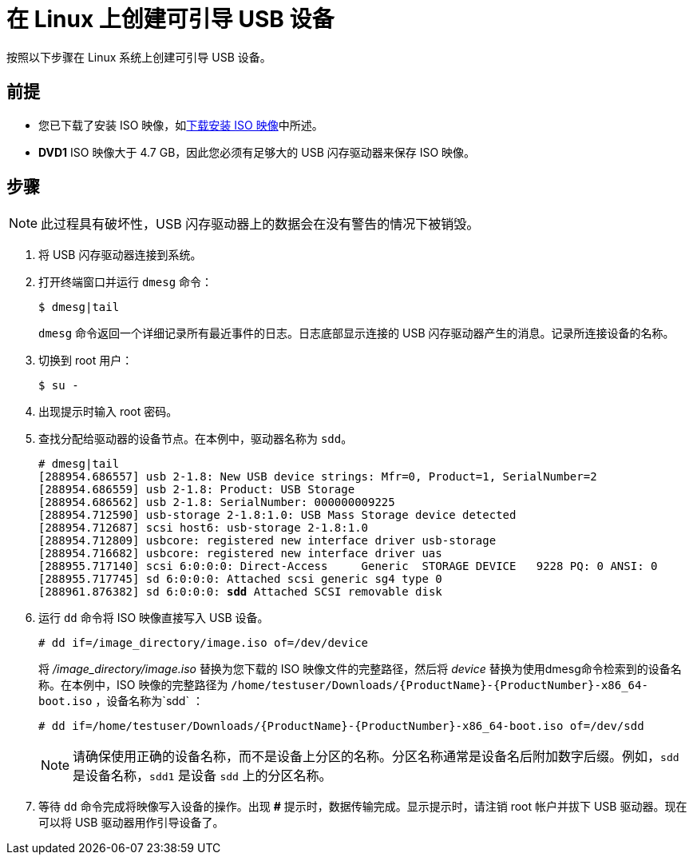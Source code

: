 [id='create-bootable-usb-linux_{context}']
= 在 Linux 上创建可引导 USB 设备

按照以下步骤在 Linux 系统上创建可引导 USB 设备。

[discrete]
== 前提

* 您已下载了安装 ISO 映像，如xref:standard-install:assembly_preparing-for-your-installation.adoc#downloading-beta-installation-images_preparing-for-your-installation[下载安装 ISO 映像]中所述。
* *DVD1* ISO 映像大于 4.7 GB，因此您必须有足够大的 USB 闪存驱动器来保存 ISO 映像。

[discrete]
== 步骤

[NOTE]
====
此过程具有破坏性，USB 闪存驱动器上的数据会在没有警告的情况下被销毁。
====

. 将 USB 闪存驱动器连接到系统。

. 打开终端窗口并运行 `dmesg` 命令：
+
[subs="quotes, macros, attributes"]
----
$ dmesg|tail
----
+
`dmesg` 命令返回一个详细记录所有最近事件的日志。日志底部显示连接的 USB 闪存驱动器产生的消息。记录所连接设备的名称。

. 切换到 root 用户：
+
[subs="quotes, macros, attributes"]
----
$ su -
----

. 出现提示时输入 root 密码。

. 查找分配给驱动器的设备节点。在本例中，驱动器名称为 `sdd`。
+
[subs="quotes, macros, attributes"]
----
# [command]#dmesg|tail#
[288954.686557] usb 2-1.8: New USB device strings: Mfr=0, Product=1, SerialNumber=2
[288954.686559] usb 2-1.8: Product: USB Storage
[288954.686562] usb 2-1.8: SerialNumber: 000000009225
[288954.712590] usb-storage 2-1.8:1.0: USB Mass Storage device detected
[288954.712687] scsi host6: usb-storage 2-1.8:1.0
[288954.712809] usbcore: registered new interface driver usb-storage
[288954.716682] usbcore: registered new interface driver uas
[288955.717140] scsi 6:0:0:0: Direct-Access     Generic  STORAGE DEVICE   9228 PQ: 0 ANSI: 0
[288955.717745] sd 6:0:0:0: Attached scsi generic sg4 type 0
[288961.876382] sd 6:0:0:0: *sdd* Attached SCSI removable disk
----

. 运行 `dd` 命令将 ISO 映像直接写入 USB 设备。
+
[subs="macros"]
----
# dd if=/image_directory/image.iso of=/dev/device
----
+
将 _/image_directory/image.iso_ 替换为您下载的 ISO 映像文件的完整路径，然后将 _device_ 替换为使用dmesg命令检索到的设备名称。在本例中，ISO 映像的完整路径为 `/home/testuser/Downloads/{ProductName}-{ProductNumber}-x86_64-boot.iso` ，设备名称为`sdd` ：
+
[subs="quotes, macros, attributes"]
----
# [command]#dd# if=/home/testuser/Downloads/{ProductName}-{ProductNumber}-x86_64-boot.iso of=/dev/sdd
----
+
[NOTE]
====
请确保使用正确的设备名称，而不是设备上分区的名称。分区名称通常是设备名后附加数字后缀。例如，`sdd` 是设备名称，`sdd1` 是设备 `sdd` 上的分区名称。
====

. 等待 `dd` 命令完成将映像写入设备的操作。出现 *#* 提示时，数据传输完成。显示提示时，请注销 root 帐户并拔下 USB 驱动器。现在可以将 USB 驱动器用作引导设备了。
